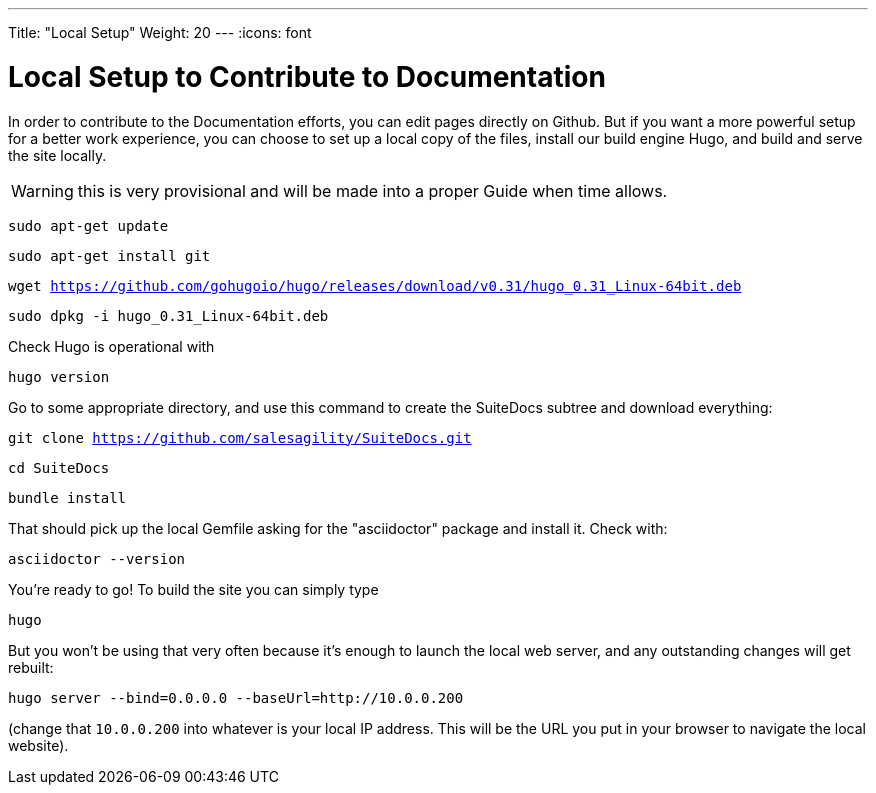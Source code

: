 ---
Title: "Local Setup"
Weight: 20
---
:icons: font

= Local Setup to Contribute to Documentation

In order to contribute to the Documentation efforts, you can edit pages directly on Github. But if you want a more powerful setup for a better work experience, you can choose to set up a local copy of the files, install our build engine Hugo, and build and serve the site locally.

WARNING: this is very provisional and will be made into a proper Guide when time allows.

`sudo apt-get update`

`sudo apt-get install git`

`wget https://github.com/gohugoio/hugo/releases/download/v0.31/hugo_0.31_Linux-64bit.deb`

`sudo dpkg -i hugo_0.31_Linux-64bit.deb`

Check Hugo is operational with 

`hugo version`

Go to some appropriate directory, and use this command to create the SuiteDocs subtree and download everything:

`git clone https://github.com/salesagility/SuiteDocs.git`

`cd SuiteDocs`

`bundle install`

That should pick up the local Gemfile asking for the "asciidoctor" package and install it. Check with:

`asciidoctor --version`

You're ready to go! To build the site you can simply type 

`hugo`

But you won't be using that very often because it's enough to launch the local web server, and any outstanding changes will get rebuilt:

`hugo server --bind=0.0.0.0  --baseUrl=http://10.0.0.200`

(change that `10.0.0.200` into whatever is your local IP address. This will be the URL you put in your browser to navigate the local website).



